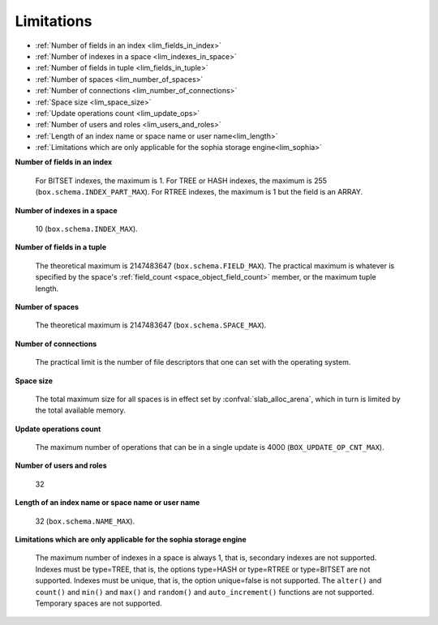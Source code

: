 -------------------------------------------------------------------------------
                            Limitations
-------------------------------------------------------------------------------

* :ref:`Number of fields in an index <lim_fields_in_index>` 
* :ref:`Number of indexes in a space <lim_indexes_in_space>`
* :ref:`Number of fields in tuple <lim_fields_in_tuple>`  
* :ref:`Number of spaces <lim_number_of_spaces>`
* :ref:`Number of connections <lim_number_of_connections>`
* :ref:`Space size <lim_space_size>`
* :ref:`Update operations count <lim_update_ops>`
* :ref:`Number of users and roles <lim_users_and_roles>`
* :ref:`Length of an index name or space name or user name<lim_length>`
* :ref:`Limitations which are only applicable for the sophia storage engine<lim_sophia>`

.. _lim_fields_in_index:

**Number of fields in an index**
    
    For BITSET indexes, the maximum is 1. For TREE or HASH indexes, the maximum
    is 255 (``box.schema.INDEX_PART_MAX``). For RTREE indexes, the
    maximum is 1 but the field is an ARRAY.

.. _lim_indexes_in_space:

**Number of indexes in a space**
    
    10 (``box.schema.INDEX_MAX``).

.. _lim_fields_in_tuple:

**Number of fields in a tuple**
    
    The theoretical maximum is 2147483647 (``box.schema.FIELD_MAX``). The
    practical maximum is whatever is specified by the space's
    :ref:`field_count <space_object_field_count>`
    member, or the maximum tuple length.

.. _lim_number_of_spaces:

**Number of spaces**

    The theoretical maximum is 2147483647 (``box.schema.SPACE_MAX``).

.. _lim_number_of_connections:

**Number of connections**
    
    The practical limit is the number of file descriptors that one can set
    with the operating system.

.. _lim_space_size:

**Space size**
    
    The total maximum size for all spaces is in effect set by
    :confval:`slab_alloc_arena`, which in turn
    is limited by the total available memory.

.. _lim_update_ops:

**Update operations count**
    
    The maximum number of operations that can be in a single update
    is 4000 (``BOX_UPDATE_OP_CNT_MAX``).

.. _lim_users_and_roles:

**Number of users and roles**
    
    32

.. _lim_length:

**Length of an index name or space name or user name**
    
    32 (``box.schema.NAME_MAX``).

.. _lim_sophia:

**Limitations which are only applicable for the sophia storage engine**
    
    The maximum number of indexes in a space is
    always 1, that is, secondary indexes are not supported. Indexes must be
    type=TREE, that is, the options type=HASH or type=RTREE or type=BITSET are
    not supported. Indexes must be unique, that is, the option unique=false
    is not supported. The ``alter()`` and ``count()`` and
    ``min()`` and ``max()`` and ``random()`` and ``auto_increment()`` functions
    are not supported. Temporary spaces are not supported.
